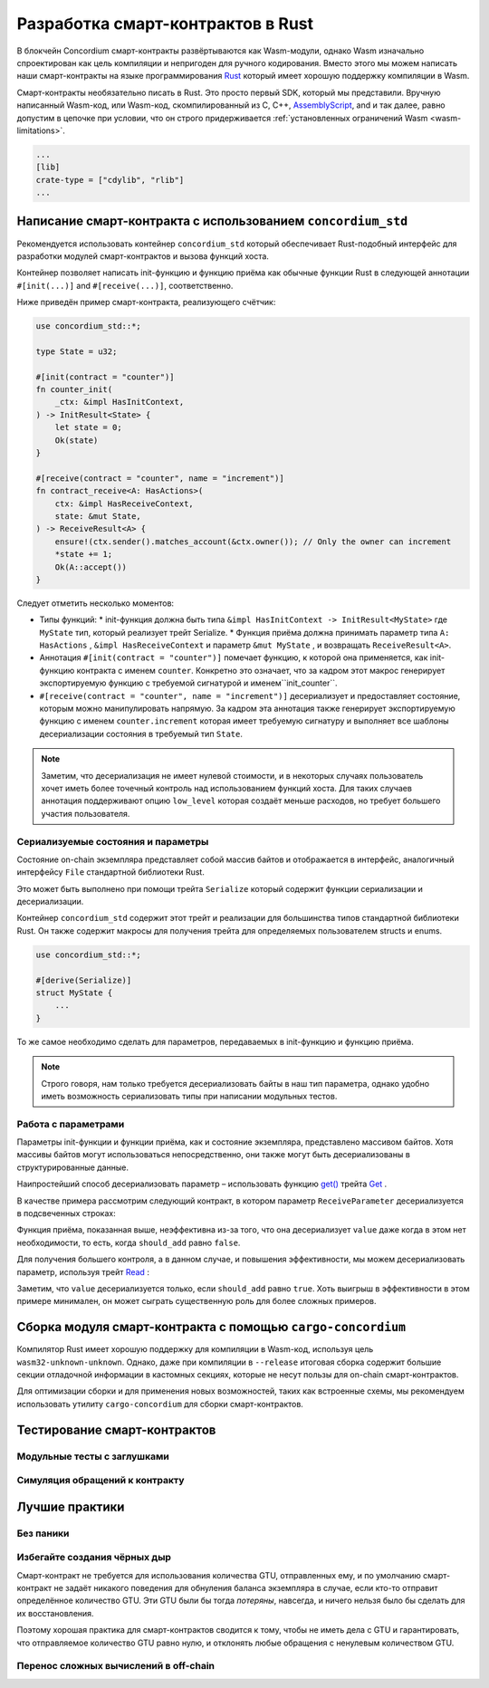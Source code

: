 .. Should answer:
    - Why write a smart contract using rust?
    - What are the pieces needed to write a smart contract in rust?
        - State
            - Serialized
            - Schema
        - Init
        - Receive
    - What sort of testing is possible
    - Best practices?
        - Ensure 0 amount
        - Don't panic
        - Avoid heavy calculations

=====================================
Разработка смарт-контрактов в  Rust
=====================================

В блокчейн Concordium смарт-контракты развёртываются как Wasm-модули, однако Wasm изначально спроектирован как цель компиляции и непригоден для ручного кодирования. Вместо этого мы можем написать наши смарт-контракты на языке программирования
Rust_ который имеет хорошую поддержку компиляции в Wasm.

Смарт-контракты необязательно писать в Rust. Это просто первый SDK, который мы представили. Вручную написанный Wasm-код, или Wasm-код, скомпилированный из C, C++, AssemblyScript_, and
и так далее, равно допустим в цепочке при условии, что он строго придерживается :ref:`установленных ограничений Wasm <wasm-limitations>`.

.. seealso::

   Для получения более подробной информации по функциям, описанным ниже, смотрите concordium_std_
   API для написания смарт-контрактов для блокчейна Concordium в Rust.

.. seealso::

   Смотрите :ref:`contract-module` для получения более подробной информации о
   модулях смарт-контрактов.Модуль смарт-контракта разрабатывается в Rust как библиотечный контейнер (crate), который затем компилируется в Wasm-код. Чтобы обеспечить правильный экспорт, атрибут crate-type должен быть установлен в значение ``["cdylib", "rlib"]`` в файле манифеста:

.. code-block:: text

   ...
   [lib]
   crate-type = ["cdylib", "rlib"]
   ...

Написание смарт-контракта с использованием ``concordium_std``
==============================================================

Рекомендуется использовать контейнер ``concordium_std`` который обеспечивает Rust-подобный интерфейс для разработки модулей смарт-контрактов и вызова функций хоста.

Контейнер позволяет написать init-функцию и функцию приёма как обычные функции Rust в следующей аннотации ``#[init(...)]`` and ``#[receive(...)]``, соответственно.

Ниже приведён пример смарт-контракта, реализующего счётчик:

.. code-block:: rust

   use concordium_std::*;

   type State = u32;

   #[init(contract = "counter")]
   fn counter_init(
       _ctx: &impl HasInitContext,
   ) -> InitResult<State> {
       let state = 0;
       Ok(state)
   }

   #[receive(contract = "counter", name = "increment")]
   fn contract_receive<A: HasActions>(
       ctx: &impl HasReceiveContext,
       state: &mut State,
   ) -> ReceiveResult<A> {
       ensure!(ctx.sender().matches_account(&ctx.owner()); // Only the owner can increment
       *state += 1;
       Ok(A::accept())
   }

Следует отметить несколько моментов:

.. todo::

   - Составьте требования в более лёгкой для чтения форме (например, разделите пункты
     на подпункты).
   - Эти требования должны быть частью спецификации, которая где-то описана, то есть
     не просто как часть этого примера.

- Типы функций:
  * init-функция должна быть типа ``&impl HasInitContext -> InitResult<MyState>`` где ``MyState`` тип, который реализует трейт Serialize.
  * Функция приёма должна принимать параметр типа ``A: HasActions`` , ``&impl HasReceiveContext`` и параметр ``&mut MyState`` , и возвращать ``ReceiveResult<A>``.

- Аннотация ``#[init(contract = "counter")]`` помечает функцию, к которой она применяется, как init-функцию контракта с именем ``counter``.
  Конкретно это означает, что за кадром этот макрос генерирует экспортируемую функцию с требуемой сигнатурой и именем``init_counter``.

- ``#[receive(contract = "counter", name = "increment")]`` десериализует и предоставляет состояние, которым можно манипулировать напрямую. За кадром эта аннотация также генерирует экспортируемую функцию с именем
  ``counter.increment`` которая имеет требуемую сигнатуру и выполняет все шаблоны десериализации состояния в требуемый тип ``State``.

.. note::

   Заметим, что десериализация не имеет нулевой стоимости, и в некоторых случаях пользователь хочет иметь более точечный контроль над использованием функций хоста. Для таких случаев аннотация поддерживают опцию ``low_level`` которая создаёт меньше расходов, но требует большего участия пользователя.

.. todo::

   - Объясните, что значит  low-level
   - Представьте концепцию функций хоста до их использования в узле, приведённом выше


Сериализуемые состояния и параметры
------------------------------------

.. todo:: Поясните, что означает, что состояние отображается аналогично``File``;
   желательно не ссылаясь на ``File``.

Состояние on-chain экземпляра представляет собой массив байтов и отображается в интерфейс, аналогичный интерфейсу
``File`` стандартной библиотеки Rust.

Это может быть выполнено при помощи трейта ``Serialize`` который содержит функции сериализации и десериализации.

Контейнер ``concordium_std`` содержит этот трейт и реализации для большинства типов стандартной библиотеки Rust. Он также содержит макросы для получения трейта для определяемых пользователем structs и
enums.

.. code-block:: rust

   use concordium_std::*;

   #[derive(Serialize)]
   struct MyState {
       ...
   }

То же самое необходимо сделать для параметров, передаваемых в init-функцию и функцию приёма.

.. note::

   Строго говоря, нам только требуется десериализовать байты в наш тип параметра, однако удобно иметь возможность сериализовать типы при написании модульных тестов.

Работа с параметрами
-----------------------

Параметры init-функции и функции приёма, как и состояние экземпляра, представлено массивом байтов. Хотя массивы байтов могут использоваться непосредственно, они также могут быть десериализованы в структурированные данные.

Наипростейший способ десериализовать параметр – использовать функцию `get()`_ трейта `Get`_ .

В качестве примера рассмотрим следующий контракт, в котором параметр
``ReceiveParameter`` десериализуется в подсвеченных строках:

.. code-block:: rust
   :emphasize-lines: 24

   use concordium_std::*;

   type State = u32;

   #[derive(Serialize)]
   struct ReceiveParameter{
       should_add: bool,
       value: u32,
   }

   #[init(contract = "parameter_example")]
   fn init(
       _ctx: &impl HasInitContext,
   ) -> InitResult<State> {
       let initial_state = 0;
       Ok(initial_state)
   }

   #[receive(contract = "parameter_example", name = "receive")]
   fn receive<A: HasActions>(
       ctx: &impl HasReceiveContext,
       state: &mut State,
   ) -> ReceiveResult<A> {
       let parameter: ReceiveParameter = ctx.parameter_cursor().get()?;
       if parameter.should_add {
           *state += parameter.value;
       }
       Ok(A::accept())
   }

Функция приёма, показанная выше, неэффективна из-за того, что она десериализует
``value`` даже когда в этом нет необходимости, то есть, когда ``should_add`` равно ``false``.

Для получения большего контроля, а в данном случае, и повышения эффективности, мы можем десериализовать параметр, используя трейт `Read`_ :

.. code-block:: rust
   :emphasize-lines: 7, 10

   #[receive(contract = "parameter_example", name = "receive_optimized")]
   fn receive_optimized<A: HasActions>(
       ctx: &impl HasReceiveContext,
       state: &mut State,
   ) -> ReceiveResult<A> {
       let mut cursor = ctx.parameter_cursor();
       let should_add: bool = cursor.read_u8()? != 0;
       if should_add {
           // Only decode the value if it is needed.
           let value: u32 = cursor.read_u32()?;
           *state += value;
       }
       Ok(A::accept())
   }

Заметим, что ``value`` десериализуется только, если ``should_add`` равно ``true``.
Хоть выигрыш в эффективности в этом примере минимален, он может сыграть существенную роль для более сложных примеров.


Сборка модуля смарт-контракта с помощью ``cargo-concordium``
=============================================================

Компилятор Rust имеет хорошую поддержку для компиляции в Wasm-код, используя цель
``wasm32-unknown-unknown``.
Однако, даже при компиляции в ``--release`` итоговая сборка содержит большие секции отладочной информации в кастомных секциях, которые не несут пользы для on-chain смарт-контрактов.


Для оптимизации сборки и для применения новых возможностей, таких как встроенные схемы, мы рекомендуем использовать утилиту ``cargo-concordium`` для сборки смарт-контрактов.

.. seealso::

   Для получения инструкций по сборке с использованием ``cargo-concordium`` смотрите :ref:`compile-module`.


Тестирование смарт-контрактов
==============================

Модульные тесты с заглушками
-----------------------------

Симуляция обращений к контракту
---------------------------------

Лучшие практики
=================

Без паники
-----------

.. todo::

   Use trap instead.

Избегайте создания чёрных дыр
-------------------------------

Смарт-контракт не требуется для использования количества GTU, отправленных ему, и по умолчанию смарт-контракт не задаёт никакого поведения для обнуления баланса экземпляра в случае, если кто-то отправит определённое количество GTU. Эти GTU были бы тогда *потеряны*, навсегда, и ничего нельзя было бы сделать для их восстановления.

Поэтому хорошая практика для смарт-контрактов сводится к тому, чтобы не иметь дела с GTU и гарантировать, что отправляемое количество GTU равно нулю, и отклонять любые обращения с ненулевым количеством GTU.

Перенос сложных вычислений в off-chain
---------------------------------------


.. _Rust: https://www.rust-lang.org/
.. _Cargo: https://doc.rust-lang.org/cargo/
.. _AssemblyScript: https://github.com/AssemblyScript
.. _get(): https://docs.rs/concordium-std/latest/concordium_std/trait.Get.html#tymethod.get
.. _Get: https://docs.rs/concordium-std/latest/concordium_std/trait.Get.html
.. _Read: https://docs.rs/concordium-std/latest/concordium_std/trait.Read.html
.. _concordium_std: https://docs.rs/concordium-std/latest/concordium_std/
